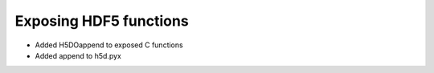 Exposing HDF5 functions
-----------------------

* Added H5DOappend to exposed C functions
* Added append to h5d.pyx
